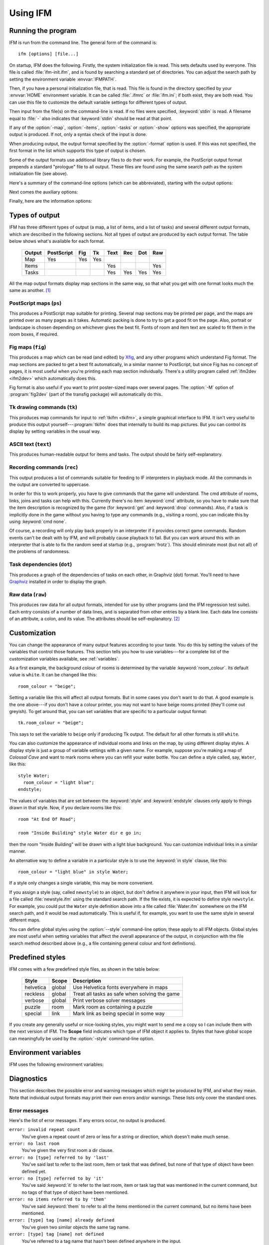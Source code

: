 .. _usage:

===========
 Using IFM
===========

Running the program
===================

IFM is run from the command line. The general form of the command is::

    ifm [options] [file...]

On startup, IFM does the following. Firstly, the system initialization file
is read. This sets defaults used by everyone. This file is called
:file:`ifm-init.ifm`, and is found by searching a standard set of
directories. You can adjust the search path by setting the environment
variable :envvar:`IFMPATH`.

Then, if you have a personal initialization file, that is read. This file
is found in the directory specified by your :envvar:`HOME` environment
variable. It can be called :file:`.ifmrc` or :file:`ifm.ini`; if both
exist, they are both read. You can use this file to customize the default
variable settings for different types of output.

Then input from the file(s) on the command-line is read. If no files were
specified, :keyword:`stdin` is read. A filename equal to :file:`-` also
indicates that :keyword:`stdin` should be read at that point.

If any of the :option:`-map`, :option:`-items`, :option:`-tasks` or
:option:`-show` options was specified, the appropriate output is
produced. If not, only a syntax check of the input is done.

When producing output, the output format specified by the :option:`-format`
option is used. If this was not specified, the first format in the list
which supports this type of output is chosen.

Some of the output formats use additional library files to do their
work. For example, the PostScript output format prepends a standard
"prologue" file to all output.  These files are found using the same search
path as the system initialization file (see above).

Here's a summary of the command-line options (which can be abbreviated),
starting with the output options:

.. cmdoption:: -m, --map [sections]

   Draw a map of the game. You can optionally specify a list of the map
   sections to print.  The list is a comma-separated set of map section
   numbers (starting from 1) and can include ranges. For example, the
   argument ``1,3-5`` would print map sections 1, 3, 4 and 5. If the list
   isn't specified, all sections are printed.

   .. versionadded:: 5.0
      Optional list of map sections.

.. cmdoption:: -i, --items

   Print a list of items which appear in the game.

.. cmdoption:: -t, --tasks

   Print a list of tasks required to solve the game.

.. cmdoption:: -f, --format=FORMAT

   Specify the output format.

.. cmdoption:: -o, --output=FILE

   Write to the specified file, instead of stdout.

Next comes the auxiliary options:

.. cmdoption:: -I, --include=DIR

   Prepend the specified directory to the library and include file search
   path. This option may be repeated.

.. cmdoption:: -S, --style=STYLE

   Set a global style. See Customization_ for more details. This option may
   be repeated.

   .. versionadded:: 5.0

.. cmdoption:: -s, --set VAR=VALUE

   Set a customization variable. This overrides any settings in the input
   files. This option may be repeated.

   .. versionadded:: 5.0

.. cmdoption:: --noinit

   Don't read your personal init file.

.. cmdoption:: -w, --nowarn

   Don't print warnings.

.. cmdoption:: -e, --errors=NUM

   Print this many errors before aborting (default: 10). If set to zero,
   print all errors.

   .. versionadded:: 5.2

Finally, here are the information options:

.. cmdoption:: --show=TYPE

   Show one of several types of information, and exit. The ``TYPE``
   argument can be one of:

   ``maps``
	   Show a list of all the map sections defined in the input. This
	   is useful for finding the numbers of the map sections you want
	   to print.

	   .. versionadded:: 5.0

   ``path``
	   Show the directories that are searched for library and include
	   files.

   ``vars``
	   Show a complete list of defined variables, in a format suitable
	   for feeding back into IFM. See :ref:`variables`.

.. cmdoption:: -v, --version

   Print the program version.

.. cmdoption:: -h, --help

   Just print some usage information.

Types of output
===============

IFM has three different types of output (a map, a list of items, and a list
of tasks) and several different output formats, which are described in the
following sections. Not all types of output are produced by each output
format. The table below shows what's available for each format.

    ====== ========== === === ==== === === ===
    Output PostScript Fig Tk  Text Rec Dot Raw
    ====== ========== === === ==== === === ===
    Map    Yes        Yes Yes
    Items                     Yes          Yes
    Tasks                     Yes  Yes Yes Yes
    ====== ========== === === ==== === === ===

All the map output formats display map sections in the same way, so that
what you get with one format looks much the same as another. [1]_

.. index::
   pair: PostScript; Types of output

.. _ps:

PostScript maps (``ps``)
------------------------

This produces a PostScript map suitable for printing.  Several map sections
may be printed per page, and the maps are printed over as many pages as it
takes.  Automatic packing is done to try to get a good fit on the
page. Also, portrait or landscape is chosen depending on whichever gives
the best fit. Fonts of room and item text are scaled to fit them in the
room boxes, if required.

.. index::
   pair: Fig; Types of output

.. _fig:

Fig maps (``fig``)
------------------

.. versionadded:: 5.0

This produces a map which can be read (and edited) by `Xfig
<http://www.xfig.org>`_, and any other programs which understand Fig
format. The map sections are packed to get a best fit automatically, in a
similar manner to PostScript, but since Fig has no concept of pages, it is
most useful when you're printing each map section individually.  There's a
utility program called :ref:`ifm2dev <ifm2dev>` which automatically does
this.

Fig format is also useful if you want to print poster-sized maps over
several pages. The :option:`-M` option of :program:`fig2dev` (part of the
transfig package) will automatically do this.

.. index::
   pair: Tk; Types of output

.. _tk:

Tk drawing commands (``tk``)
----------------------------

This produces map commands for input to :ref:`tkifm <tkifm>`, a simple
graphical interface to IFM. It isn't very useful to produce this output
yourself---:program:`tkifm` does that internally to build its map
pictures. But you can control its display by setting variables in the usual
way.

.. index::
   pair: ASCII; Types of output

.. _text:

ASCII text (``text``)
---------------------

This produces human-readable output for items and tasks. The output should
be fairly self-explanatory.

.. index::
   pair: Recording; Types of output

.. _recording:
.. _rec:

Recording commands (``rec``)
----------------------------

This output produces a list of commands suitable for feeding to IF
interpreters in playback mode. All the commands in the output are converted
to uppercase.

In order for this to work properly, you have to give commands that the game
will understand. The cmd attribute of rooms, links, joins and tasks can
help with this. Currently there's no item :keyword:`cmd` attribute, so you
have to make sure that the item description is recognized by the game (for
:keyword:`get` and :keyword:`drop` commands).  Also, if a task is
implicitly done in the game without you having to type any commands (e.g.,
visiting a room), you can indicate this by using :keyword:`cmd none`.

Of course, a recording will only play back properly in an interpreter if it
provides correct game commands.  Random events can't be dealt with by IFM,
and will probably cause playback to fail. But you can work around this with
an interpreter that is able to fix the random seed at startup (e.g.,
:program:`frotz`). This should eliminate most (but not all) of the problems
of randomness.

.. index::
   pair: Task dependencies; Types of output

.. _dot:

Task dependencies (``dot``)
---------------------------

.. versionadded:: 5.0

This produces a graph of the dependencies of tasks on each other, in
Graphviz (dot) format. You'll need to have `Graphviz
<http://www.graphviz.org>`_ installed in order to display the graph.

.. _raw:

.. index::
   pair: Raw data; Types of output

Raw data (``raw``)
------------------

This produces raw data for all output formats, intended for use by other
programs (and the IFM regression test suite). Each entry consists of a
number of data lines, and is separated from other entries by a blank line.
Each data line consists of an attribute, a colon, and its value. The
attributes should be self-explanatory. [2]_

.. index::
   single: style; Customization

.. index:: Colossal Cave; Customizing rooms

Customization
=============

.. highlight:: ifm

You can change the appearance of many output features according to your
taste. You do this by setting the values of the variables that control
those features.  This section tells you how to use variables---for a
complete list of the customization variables available, see
:ref:`variables`.

As a first example, the background colour of rooms is determined by the
variable :keyword:`room_colour`. Its default value is ``white``. It can be
changed like this::

    room_colour = "beige";

Setting a variable like this will affect all output formats. But in some
cases you don't want to do that. A good example is the one above---if you
don't have a colour printer, you may not want to have beige rooms printed
(they'll come out greyish). To get around that, you can set variables that
are specific to a particular output format::

    tk.room_colour = "beige";

This says to set the variable to ``beige`` only if producing Tk output. The
default for all other formats is still ``white``.

You can also customize the appearance of individual rooms and links on the
map, by using different display styles. A display style is just a group of
variable settings with a given name. For example, suppose you're making a
map of *Colossal Cave* and want to mark rooms where you can refill your water
bottle. You can define a style called, say, ``Water``, like this::

    style Water;
      room_colour = "light blue";
    endstyle;

The values of variables that are set between the :keyword:`style` and
:keyword:`endstyle` clauses only apply to things drawn in that style. Now,
if you declare rooms like this::

    room "At End Of Road";

    room "Inside Building" style Water dir e go in;

then the room "Inside Building" will be drawn with a light blue
background. You can customize individual links in a similar manner.

An alternative way to define a variable in a particular style is to use the
:keyword:`in style` clause, like this::

    room_colour = "light blue" in style Water;

If a style only changes a single variable, this may be more convenient.

If you assign a style (say, called ``newstyle``) to an object, but don't
define it anywhere in your input, then IFM will look for a file called
:file:`newstyle.ifm` using the standard search path. If the file exists, it
is expected to define style ``newstyle``. For example, you could put the
``Water`` style definition above into a file called :file:`Water.ifm`
somewhere on the IFM search path, and it would be read automatically. This
is useful if, for example, you want to use the same style in several
different maps.

You can define global styles using the :option:`--style` command-line
option; these apply to all IFM objects.  Global styles are most useful when
setting variables that affect the overall appearance of the output, in
conjunction with the file search method described above (e.g., a file
containing general colour and font definitions).

.. index::
   single: style; Predefined styles
   pair: helvetica; Predefined styles
   pair: reckless; Predefined styles
   pair: verbose; Predefined styles
   pair: puzzle; Predefined styles
   pair: special; Predefined styles

Predefined styles
=================

IFM comes with a few predefined style files, as shown in the table below:

    ========== ====== ====================================
    Style      Scope  Description
    ========== ====== ====================================
    helvetica  global Use Helvetica fonts everywhere in maps
    reckless   global Treat all tasks as safe when solving the game
    verbose    global Print verbose solver messages
    puzzle     room   Mark room as containing a puzzle
    special    link   Mark link as being special in some way
    ========== ====== ====================================

If you create any generally useful or nice-looking styles, you might want
to send me a copy so I can include them with the next version of IFM.  The
**Scope** field indicates which type of IFM object it applies to. Styles
that have global scope can meaningfully be used by the :option:`-style`
command-line option.

Environment variables
=====================

IFM uses the following environment variables:

.. envvar:: IFMPATH

   A colon-separated list of directories to search for IFM files.  These
   directories are searched before the standard directories.

.. envvar:: HOME

   Considered to be your home directory when looking for initialization
   files.

Diagnostics
===========

This section describes the possible error and warning messages which might
be produced by IFM, and what they mean. Note that individual output formats
may print their own errors and/or warnings. These lists only cover the
standard ones.

Error messages
--------------

Here's the list of error messages. If any errors occur, no output is
produced.

``error: invalid repeat count``
       You've given a repeat count of zero or less for a string or
       direction, which doesn't make much sense.

``error: no last room``
       You've given the very first room a dir clause.

``error: no [type] referred to by 'last'``
       You've said last to refer to the last room, item or task that was
       defined, but none of that type of object have been defined yet.

``error: no [type] referred to by 'it'``
       You've said :keyword:`it` to refer to the last room, item or task
       tag that was mentioned in the current command, but no tags of that
       type of object have been mentioned.

``error: no items referred to by 'them'``
       You've said :keyword:`them` to refer to all the items mentioned in
       the current command, but no items have been mentioned.

``error: [type] tag [name] already defined``
       You've given two similar objects the same tag name.

``error: [type] tag [name] not defined``
       You've referred to a tag name that hasn't been defined anywhere in
       the input.

``error: [type] tag [name] not yet defined``
       You're referring to a tag at a point where it hasn't yet been
       defined, in a situation where it must be (e.g., the room
       :keyword:`from` clause, or a command that modifies attributes of a
       previously-defined object).

``error: can't modify [name] attribute``
       You're attempting to modify an attribute of an object which can't be
       changed once it's set (e.g., a tag name). This is because it would
       create inconsistencies between objects.

``error: can't link [name1] and [name2] -- different map sections``
       The rooms you're trying to link are on different sections of the
       map, and have no spatial relation to one another. You might have
       forgotten to link a previous room in the list. Or you meant to use a
       join.

``error: can't link [name] to itself without at least one direction``
       To link a room to itself, you need to specify at least one
       direction. Otherwise, the link goes nowhere.

``error: links between [name1] and [name2] have differing lengths``
       You've defined more than one link or join between the given rooms,
       but given them different values for the :keyword:`length`
       attribute. This isn't allowed.

``error: more than one task needs to follow [task] immediately``
       You've given two or more tasks an identical :keyword:`follow` tag.
       Only one task can "follow" a given task.

``error: [num] cyclic task dependencies``
       The game isn't solvable because there's one or more chains of tasks
       where each must be done before the next, but the last must be done
       before the first.

``error: variable [name] is not defined``
       A customization variable needed by an output format is not
       defined. You should only see these errors if you have modified or
       overridden the system initialization file. The remedy is to define
       the variable somewhere.

Warning messages
----------------

Here's the list of warning messages. If only warnings occur, then output is
still produced.

``warning: attribute [attr] ignored -- no implicit link``
       You've given a room with no :keyword:`dir` clause an attribute that
       is associated with that link (e.g., :keyword:`oneway`). Most likely
       you're putting the attribute in the wrong place---if you want, say,
       a join to have one of these attributes, you must define it using the
       standalone :keyword:`join` command instead.

``warning: link from [name1] to [name2] outside grid``
       The destination room for a link is not in a compass direction from
       the last specified position.

``warning: rooms [name1] and [name2] overlap``
       The coordinates of the specified rooms are the same.

``warning: room [name] crossed by link line between [name] and [name]``
       A link line passes through the coordinates of a room.

``warning: room [name] has multiple [dir] links``
       More than one link connects to the specified room in a particular
       direction.

``warning: can't solve game ([num] tasks not done)``
       The game is unsolvable according to the current set of tasks. This
       can be due to part of the map being inaccessible, or IFM stupidly
       choosing the wrong order of doing things.  Hopefully the latter
       shouldn't happen very often.

``warning: can't solve game ([num] tasks ignored)``
       The game is unsolvable because you're explicitly ignoring tasks
       and/or items, using the :keyword:`ignore` attribute.

``warning: no matching style command``
       You've used :keyword:`endstyle` without a matching
       :keyword:`style`. You probably have too many :keyword:`endstyle`
       commands.

``warning: unexpected style: [name] (expected [name])``
       You've used :keyword:`endstyle` with an argument that doesn't match
       the argument of the corresponding :keyword:`style`. You might have
       missed out another :keyword:`endstyle` somewhere, or have too many.

``warning: style [name] referenced but not defined``
       An object in your input uses the specified style, but it isn't
       defined anywhere and the style definition file :file:`name.ifm`
       doesn't exist in the search path (or if it does, it doesn't define
       the required style).

``warning: [syntax] is obsolete -- use [phrase] instead``
       You've used an obsolete syntax. Consult the documentation and then
       try the suggested alternative instead. Note that multiple uses of
       the same obsolete syntax only result in a single warning.

.. rubric:: Footnotes

.. [1] Well, that's the goal anyway. But there are still some very minor
       differences.

.. [2] Programmer-speak for "I couldn't be bothered to document it."
